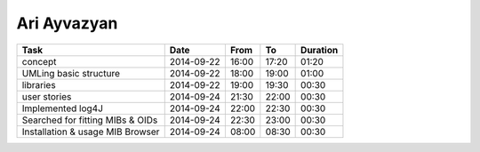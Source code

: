 Ari Ayvazyan
============

================================= ========== ===== ===== ========
Task                              Date       From  To    Duration
================================= ========== ===== ===== ========
concept                           2014-09-22 16:00 17:20 01:20
UMLing basic structure            2014-09-22 18:00 19:00 01:00
libraries                         2014-09-22 19:00 19:30 00:30
user stories                      2014-09-24 21:30 22:00 00:30
Implemented log4J                 2014-09-24 22:00 22:30 00:30
Searched for fitting MIBs & OIDs  2014-09-24 22:30 23:00 00:30
Installation & usage MIB Browser  2014-09-24 08:00 08:30 00:30
================================= ========== ===== ===== ========

